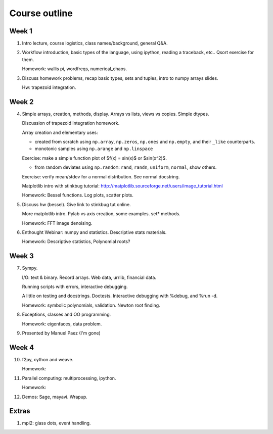 ==============
Course outline
==============

Week 1
======

1. Intro lecture, course logistics, class names/background, general Q&A.

2. Workflow introduction, basic types of the language, using ipython, reading a
   traceback, etc.. Qsort exercise for them.

   Homework: wallis pi, wordfreqs, numerical_chaos.

3. Discuss homework problems, recap basic types, sets and tuples, intro to
   numpy arrays slides.

   Hw: trapezoid integration.

   
Week 2
======

4. Simple arrays, creation, methods, display. Arrays vs lists, views vs
   copies. Simple dtypes.

   Discussion of trapezoid integration homework.

   Array creation and elementary uses:

   * created from scratch using ``np.array``, ``np.zeros``, ``np.ones`` and
     ``np.empty``, and their ``_like`` counterparts.

   * monotonic samples using ``np.arange`` and ``np.linspace``

   Exercise: make a simple function plot of $f(x) = \sin(x)$ or $\sin(x^2)$.
   
   * from random deviates using ``np.random``: ``rand``, ``randn``,
     ``uniform``, ``normal``, show others.

   Exercise: verify mean/stdev for a normal distribution.  See normal docstring.

   Matplotlib intro with stinkbug tutorial:
   http://matplotlib.sourceforge.net/users/image_tutorial.html
   
   Homework: Bessel functions.  Log plots, scatter plots.

5. Discuss hw (bessel). Give link to stinkbug tut online.

   More matplotlib intro.  Pylab vs axis creation, some examples.  set*
   methods.

   Homework: FFT image denoising. 

6. Enthought Webinar: numpy and statistics.  Descriptive stats materials.
  
   Homework: Descriptive statistics,  Polynomial roots?

   
Week 3
======

7. Sympy.

   I/O: text & binary. Record arrays. Web data, urrlib, financial data.

   Running scripts with errors, interactive debugging.

   A little on testing and docstrings.  Doctests. Interactive debugging with
   %debug, and %run -d.

   Homework: symbolic polynomials, validation. Newton root finding.

   
8. Exceptions, classes and OO programming.

   Homework: eigenfaces, data problem.

9. Presented by Manuel Paez (I'm gone)


Week 4
======

10. f2py, cython and weave.

    Homework: 

11. Parallel computing: multiprocessing, ipython.

    Homework:
    
12. Demos: Sage, mayavi.  Wrapup.


Extras
======

#. mpl2: glass dots, event handling.
